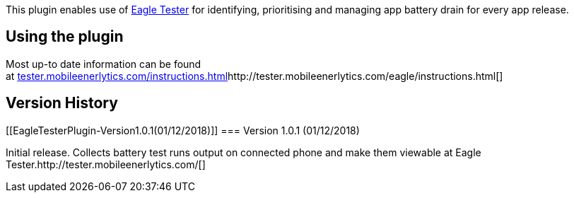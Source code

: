 [.conf-macro .output-inline]#This plugin enables use of
https://tester.mobileenerlytics.com/[Eagle Tester] for identifying,
prioritising and managing app battery drain for every app release.#

[[EagleTesterPlugin-Usingtheplugin]]
== Using the plugin

Most up-to date information can be found
at http://tester.mobileenerlytics.com/instructions.html[tester.mobileenerlytics.com/instructions.html]http://tester.mobileenerlytics.com/eagle/instructions.html[]

[[EagleTesterPlugin-VersionHistory]]
== Version History

[[EagleTesterPlugin-Version1.0.1(01/12/2018)]]
=== Version 1.0.1 (01/12/2018)

Initial release. Collects battery test runs output on connected phone
and make them viewable at Eagle
Tester.http://tester.mobileenerlytics.com/[]
